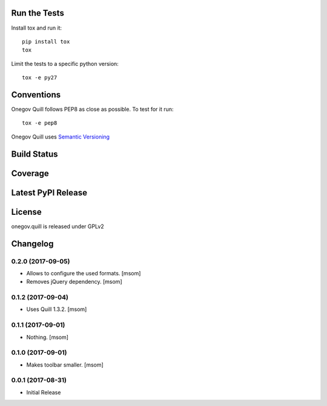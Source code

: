 

Run the Tests
-------------

Install tox and run it::

    pip install tox
    tox

Limit the tests to a specific python version::

    tox -e py27

Conventions
-----------

Onegov Quill follows PEP8 as close as possible. To test for it run::

    tox -e pep8

Onegov Quill uses `Semantic Versioning <http://semver.org/>`_

Build Status
------------

.. image:: https://travis-ci.org/OneGov/onegov.quill.png
  :target: https://travis-ci.org/OneGov/onegov.quill
  :alt: Build Status

Coverage
--------

.. image:: https://coveralls.io/repos/OneGov/onegov.quill/badge.png?branch=master
  :target: https://coveralls.io/r/OneGov/onegov.quill?branch=master
  :alt: Project Coverage

Latest PyPI Release
-------------------

.. image:: https://badge.fury.io/py/onegov.quill.svg
    :target: https://badge.fury.io/py/onegov.quill
    :alt: Latest PyPI Release

License
-------
onegov.quill is released under GPLv2

Changelog
---------
0.2.0 (2017-09-05)
~~~~~~~~~~~~~~~~~~~~~

- Allows to configure the used formats.
  [msom]

- Removes jQuery dependency.
  [msom]

0.1.2 (2017-09-04)
~~~~~~~~~~~~~~~~~~~~~

- Uses Quill 1.3.2.
  [msom]

0.1.1 (2017-09-01)
~~~~~~~~~~~~~~~~~~~~~
- Nothing.
  [msom]

0.1.0 (2017-09-01)
~~~~~~~~~~~~~~~~~~~~~

- Makes toolbar smaller.
  [msom]

0.0.1 (2017-08-31)
~~~~~~~~~~~~~~~~~~~~~

- Initial Release


